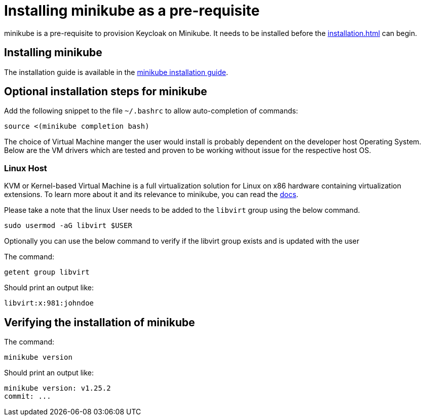 = Installing minikube as a pre-requisite
:navtitle: Installing minikube
:description: minikube is a pre-requisite to provision Keycloak on Minikube.

{description}
It needs to be installed before the  xref:installation.adoc[] can begin.

== Installing minikube

The installation guide is available in the https://minikube.sigs.k8s.io/docs/start/[minikube installation guide].

== Optional installation steps for minikube

Add the following snippet to the file `~/.bashrc` to allow auto-completion of commands:

[source,bash]
----
source <(minikube completion bash)
----

The choice of Virtual Machine manger the user would install is probably dependent on the developer host Operating System. Below are the VM drivers which are tested and proven to be working without issue for the respective host OS.

=== Linux Host
KVM or Kernel-based Virtual Machine is a full virtualization solution for Linux on x86 hardware containing virtualization extensions. To learn more about it and its relevance to minikube, you can read the https://minikube.sigs.k8s.io/docs/drivers/kvm2/[docs].

Please take a note that the linux User needs to be added to the `libvirt` group using the below command.


[source,bash]
----
sudo usermod -aG libvirt $USER
----

Optionally you can use the below command to verify if the libvirt group exists and is updated with the user

The command:
[source,bash]
----
getent group libvirt
----

Should print an output like:

----
libvirt:x:981:johndoe
----

== Verifying the installation of minikube

The command:

[source,bash]
----
minikube version
----

Should print an output like:

----
minikube version: v1.25.2
commit: ...
----
